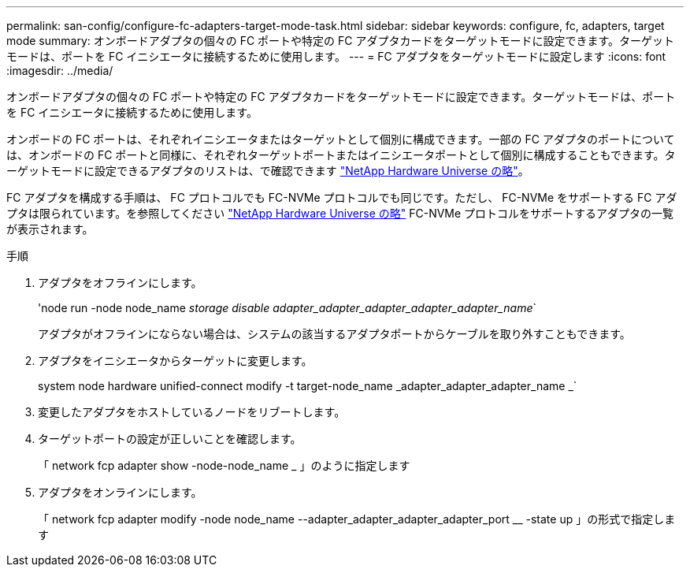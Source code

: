 ---
permalink: san-config/configure-fc-adapters-target-mode-task.html 
sidebar: sidebar 
keywords: configure, fc, adapters, target mode 
summary: オンボードアダプタの個々の FC ポートや特定の FC アダプタカードをターゲットモードに設定できます。ターゲットモードは、ポートを FC イニシエータに接続するために使用します。 
---
= FC アダプタをターゲットモードに設定します
:icons: font
:imagesdir: ../media/


[role="lead"]
オンボードアダプタの個々の FC ポートや特定の FC アダプタカードをターゲットモードに設定できます。ターゲットモードは、ポートを FC イニシエータに接続するために使用します。

オンボードの FC ポートは、それぞれイニシエータまたはターゲットとして個別に構成できます。一部の FC アダプタのポートについては、オンボードの FC ポートと同様に、それぞれターゲットポートまたはイニシエータポートとして個別に構成することもできます。ターゲットモードに設定できるアダプタのリストは、で確認できます link:https://hwu.netapp.com["NetApp Hardware Universe の略"^]。

FC アダプタを構成する手順は、 FC プロトコルでも FC-NVMe プロトコルでも同じです。ただし、 FC-NVMe をサポートする FC アダプタは限られています。を参照してください link:https://hwu.netapp.com["NetApp Hardware Universe の略"^] FC-NVMe プロトコルをサポートするアダプタの一覧が表示されます。

.手順
. アダプタをオフラインにします。
+
'node run -node node_name _storage disable adapter_adapter_adapter_adapter_adapter_name_`

+
アダプタがオフラインにならない場合は、システムの該当するアダプタポートからケーブルを取り外すこともできます。

. アダプタをイニシエータからターゲットに変更します。
+
system node hardware unified-connect modify -t target-node_name _adapter_adapter_adapter_name _`

. 変更したアダプタをホストしているノードをリブートします。
. ターゲットポートの設定が正しいことを確認します。
+
「 network fcp adapter show -node-node_name _ 」のように指定します

. アダプタをオンラインにします。
+
「 network fcp adapter modify -node node_name --adapter_adapter_adapter_adapter_port __ -state up 」の形式で指定します


